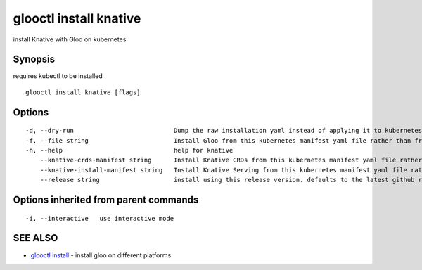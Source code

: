 .. _glooctl_install_knative:

glooctl install knative
-----------------------

install Knative with Gloo on kubernetes

Synopsis
~~~~~~~~


requires kubectl to be installed

::

  glooctl install knative [flags]

Options
~~~~~~~

::

  -d, --dry-run                           Dump the raw installation yaml instead of applying it to kubernetes
  -f, --file string                       Install Gloo from this kubernetes manifest yaml file rather than from a release
  -h, --help                              help for knative
      --knative-crds-manifest string      Install Knative CRDs from this kubernetes manifest yaml file rather than from a release
      --knative-install-manifest string   Install Knative Serving from this kubernetes manifest yaml file rather than from a release
      --release string                    install using this release version. defaults to the latest github release

Options inherited from parent commands
~~~~~~~~~~~~~~~~~~~~~~~~~~~~~~~~~~~~~~

::

  -i, --interactive   use interactive mode

SEE ALSO
~~~~~~~~

* `glooctl install <glooctl_install.rst>`_ 	 - install gloo on different platforms


